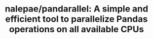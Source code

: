 :PROPERTIES:
:ID:       ea6abe59-dfaa-4c1f-a1b0-32e8cebdae9c
:ROAM_REFS: https://github.com/nalepae/pandarallel#api
:END:
#+TITLE: nalepae/pandarallel: A simple and efficient tool to parallelize Pandas operations on all available CPUs


